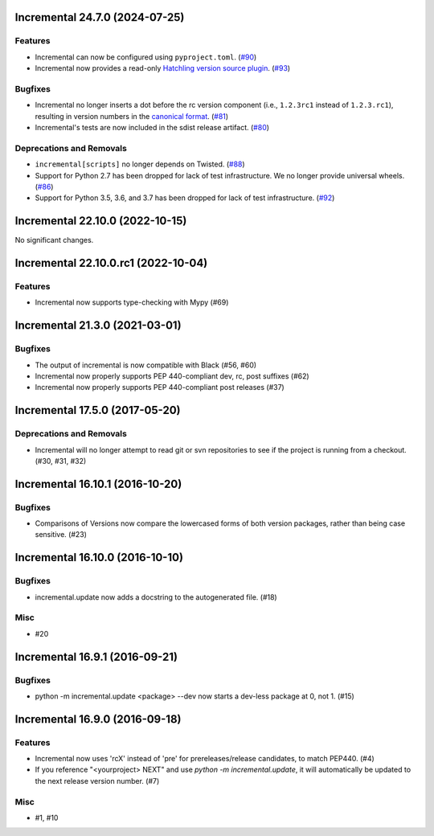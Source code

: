 Incremental 24.7.0 (2024-07-25)
===============================

Features
--------

- Incremental can now be configured using ``pyproject.toml``. (`#90 <https://github.com/twisted/incremental/issues/90>`__)
- Incremental now provides a read-only `Hatchling version source plugin <https://hatch.pypa.io/latest/plugins/version-source/reference/>`_. (`#93 <https://github.com/twisted/incremental/issues/93>`__)


Bugfixes
--------

- Incremental no longer inserts a dot before the rc version component (i.e., ``1.2.3rc1`` instead of ``1.2.3.rc1``), resulting in version numbers in the `canonical format <https://packaging.python.org/en/latest/specifications/version-specifiers/#public-version-identifiers>`__. (`#81 <https://github.com/twisted/incremental/issues/81>`__)
- Incremental's tests are now included in the sdist release artifact. (`#80 <https://github.com/twisted/incremental/issues/80>`__)


Deprecations and Removals
-------------------------

- ``incremental[scripts]`` no longer depends on Twisted. (`#88 <https://github.com/twisted/incremental/issues/88>`__)
- Support for Python 2.7 has been dropped for lack of test infrastructure. We no longer provide universal wheels. (`#86 <https://github.com/twisted/incremental/issues/86>`__)
- Support for Python 3.5, 3.6, and 3.7 has been dropped for lack of test infrastructure. (`#92 <https://github.com/twisted/incremental/issues/92>`__)


Incremental 22.10.0 (2022-10-15)
================================

No significant changes.


Incremental 22.10.0.rc1 (2022-10-04)
====================================

Features
--------

- Incremental now supports type-checking with Mypy (#69)


Incremental 21.3.0 (2021-03-01)
===============================

Bugfixes
--------

- The output of incremental is now compatible with Black (#56, #60)
- Incremental now properly supports PEP 440-compliant dev, rc, post suffixes (#62)
- Incremental now properly supports PEP 440-compliant post releases (#37)


Incremental 17.5.0 (2017-05-20)
===============================

Deprecations and Removals
-------------------------

- Incremental will no longer attempt to read git or svn repositories to see if
  the project is running from a checkout. (#30, #31, #32)


Incremental 16.10.1 (2016-10-20)
================================

Bugfixes
--------

- Comparisons of Versions now compare the lowercased forms of both
  version packages, rather than being case sensitive. (#23)


Incremental 16.10.0 (2016-10-10)
================================

Bugfixes
--------

- incremental.update now adds a docstring to the autogenerated file.
  (#18)

Misc
----

- #20


Incremental 16.9.1 (2016-09-21)
===============================

Bugfixes
--------

- python -m incremental.update <package> --dev now starts a dev-less
  package at 0, not 1. (#15)


Incremental 16.9.0 (2016-09-18)
===============================

Features
--------

- Incremental now uses 'rcX' instead of 'pre' for prereleases/release
  candidates, to match PEP440. (#4)
- If you reference "<yourproject> NEXT" and use `python -m
  incremental.update`, it will automatically be updated to the next
  release version number. (#7)

Misc
----

- #1, #10
